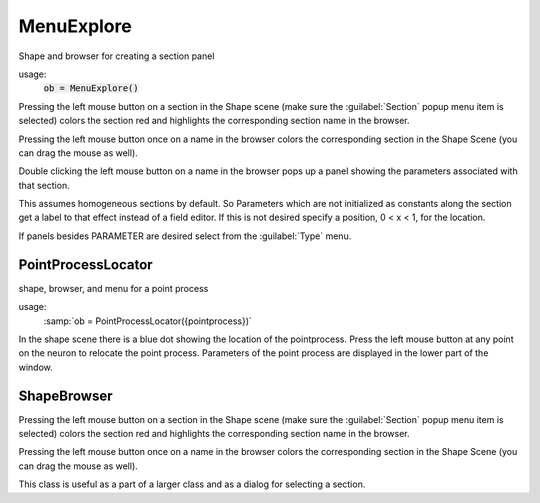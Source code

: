 .. _shapebox:


MenuExplore
-----------

Shape and browser for creating a section panel 

.. index:: MenuExpore (HOC class)

usage:
    :code:`ob = MenuExplore()`
 
Pressing the left mouse button on a section in the Shape scene (make 
sure the :guilabel:`Section` popup menu item is selected) colors the section red and 
highlights the corresponding section name in the browser. 
 
Pressing the left mouse button once on a name in the browser colors 
the corresponding section in the Shape Scene (you can drag the mouse as well). 
 
Double clicking the left mouse button on a name in the browser pops up 
a panel showing the parameters associated with that section. 
 
This assumes homogeneous sections by default. So Parameters which are not 
initialized as constants along the section get a label to that effect instead 
of a field editor.  If this is not desired specify a position, 0 < x < 1, 
for the location. 
 
If panels besides PARAMETER are desired select from the :guilabel:`Type` menu. 
     

PointProcessLocator
~~~~~~~~~~~~~~~~~~~

.. index:: PointProcessLocator (HOC class)

shape, browser, and menu for a point process 

usage:
    :samp:`ob = PointProcessLocator({pointprocess})` 
 
In the shape scene there is a blue dot showing the location of the 
pointprocess.  Press the left mouse button at any point on the neuron to 
relocate the point process. Parameters of the point process are 
displayed in the lower part of the window. 
 

ShapeBrowser
~~~~~~~~~~~~

Pressing the left mouse button on a section in the Shape scene (make 
sure the :guilabel:`Section` popup menu item is selected) colors the section red and 
highlights the corresponding section name in the browser. 
 
Pressing the left mouse button once on a name in the browser colors 
the corresponding section in the Shape Scene (you can drag the mouse as well). 
 
This class is useful as a part of a larger class and as a dialog for 
selecting a section. 
 

